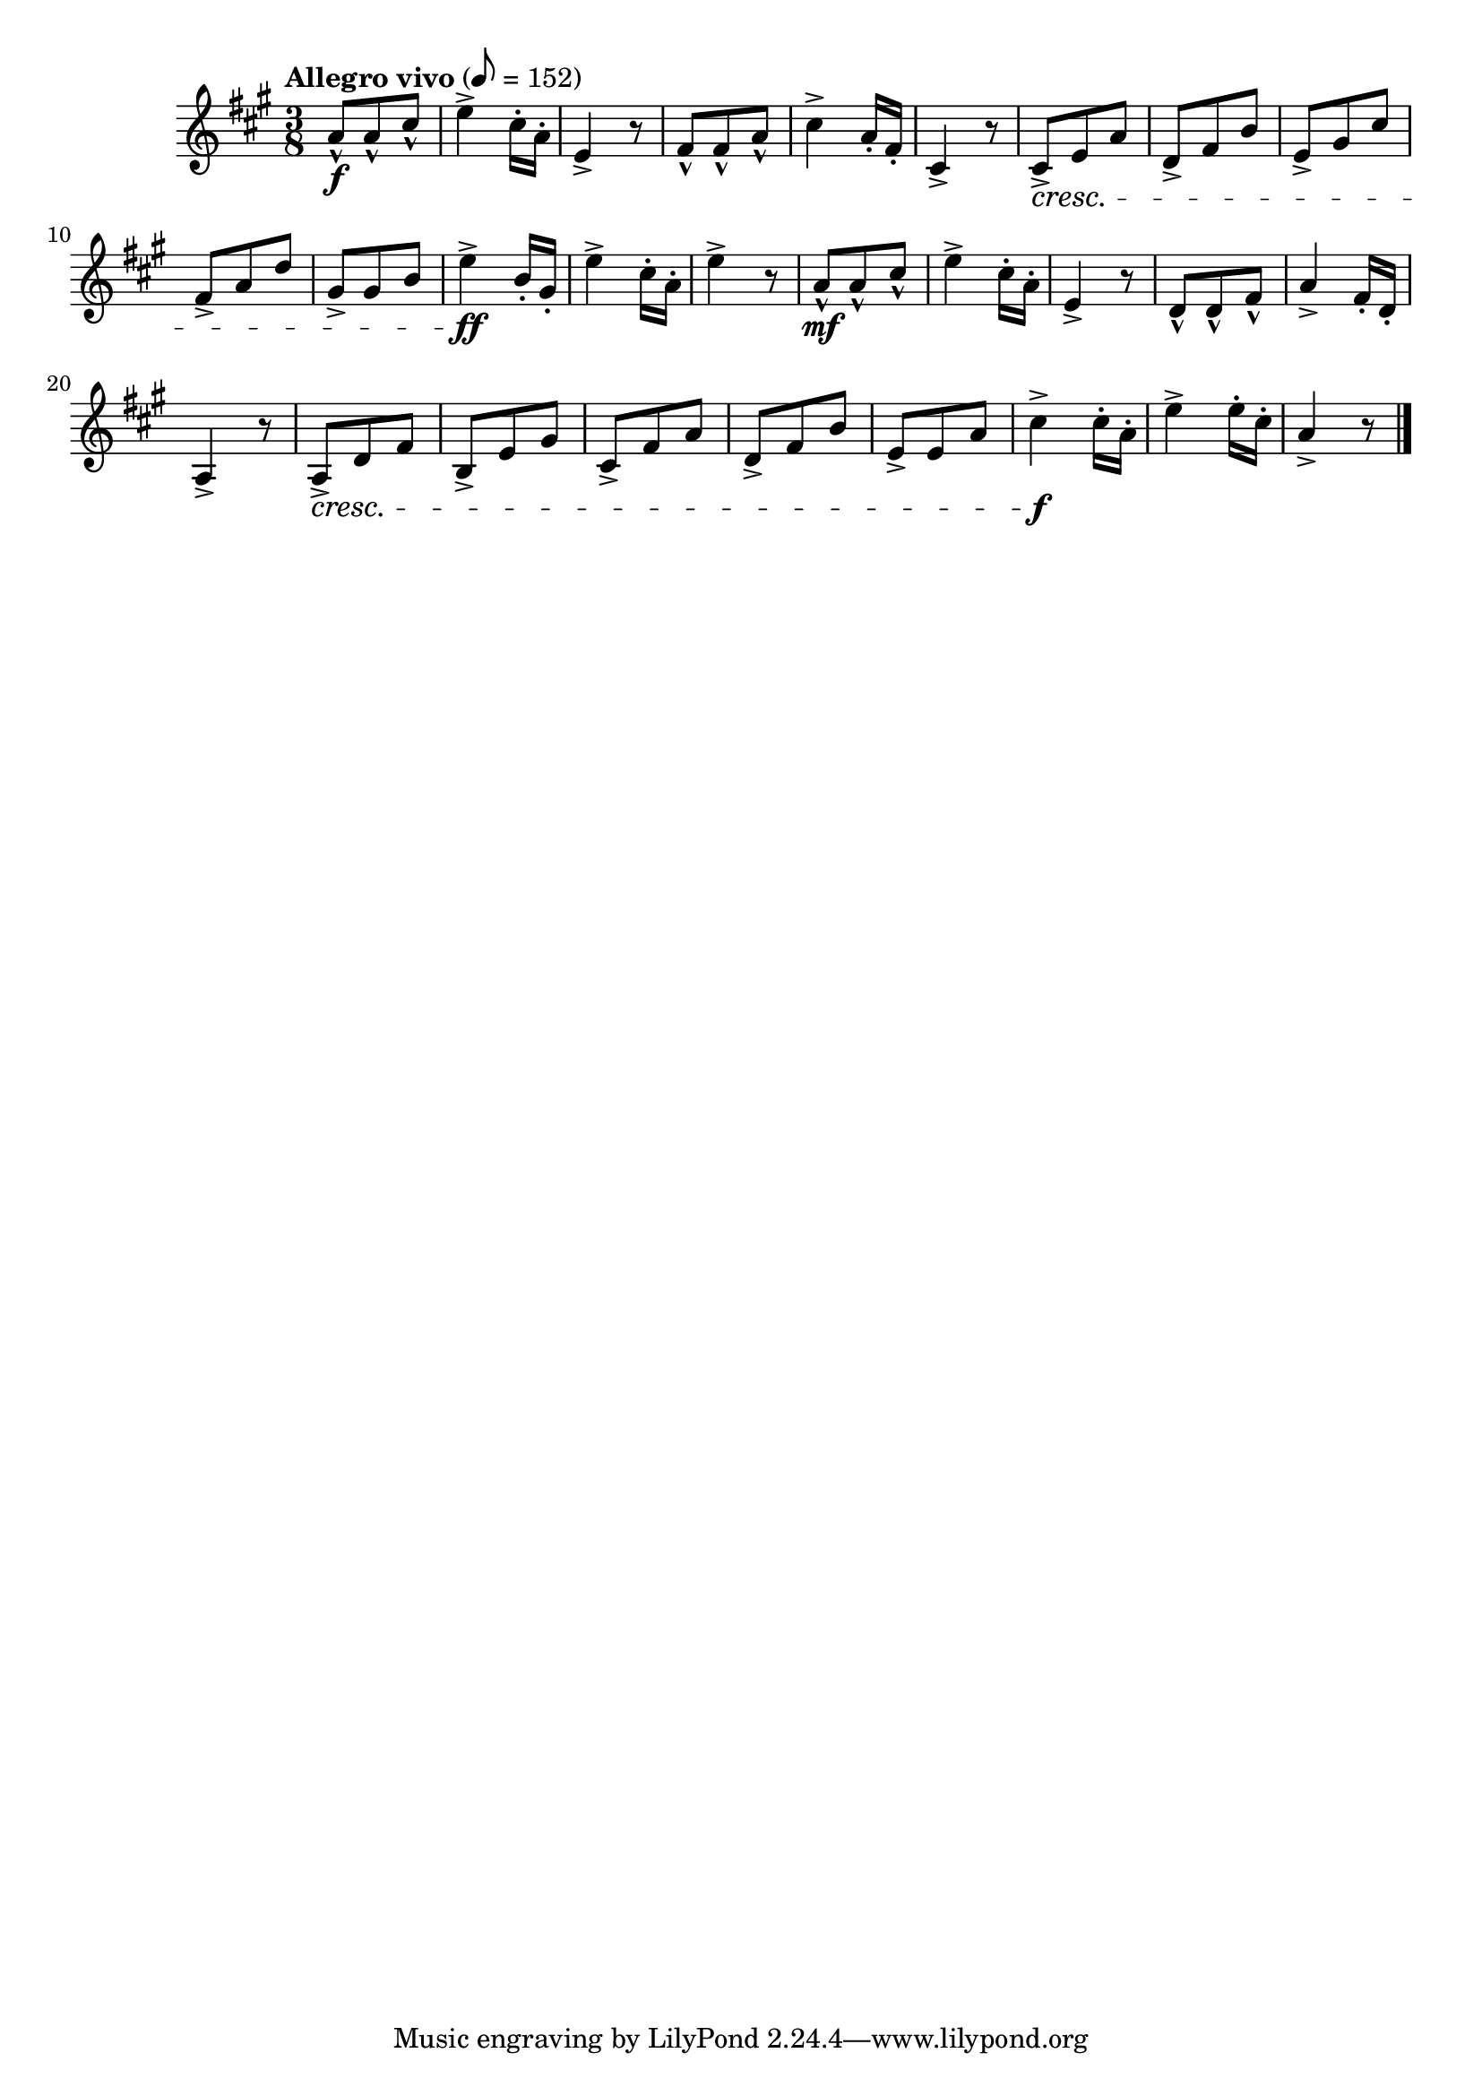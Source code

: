 \version "2.24.0"

\relative {
  \language "english"

  \transposition f

  \tempo "Allegro vivo" 8=152

  \key a \major
  \time 3/8

  a'8-^ \f 8-^ c-sharp-^ |
  e4-> c-sharp16-. a-. |
  e4-> r8 |
  f-sharp8-^ 8-^ a-^ |
  c-sharp4-> a16-. f-sharp-. |
  c-sharp4-> r8 |
  c-sharp8-> \cresc e a |
  d,8-> f-sharp b |
  e,8-> g-sharp c-sharp |
  f-sharp,8-> a d |
  g-sharp,8-> 8 b |
  e4-> \ff b16-. g-sharp-. |
  e'4-> c-sharp16-. a-. |
  e'4-> r8 |

  a,8-^ \mf 8-^ c-sharp-^ |
  e4-> c-sharp16-. a-. |
  e4-> r8 |
  d8-^ 8-^ f-sharp-^ |
  a4-> f-sharp16-. d-. |
  a4-> r8 |
  a8-> \cresc d f-sharp |
  b,8-> e g-sharp |
  c-sharp,8-> f-sharp a |
  d,8-> f-sharp b |
  e,8-> 8 a |
  c-sharp4-> \f 16-. a-. |
  e'4-> 16-. c-sharp-. |
  a4-> r8 | \bar "|."
}

